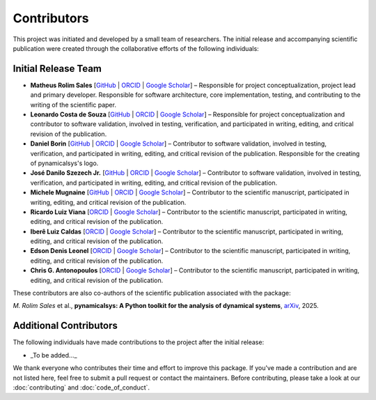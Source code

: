 Contributors
============

This project was initiated and developed by a small team of researchers. The initial release and accompanying scientific publication were created through the collaborative efforts of the following individuals:

Initial Release Team
---------------------

- **Matheus Rolim Sales** [`GitHub <https://github.com/mrolims>`__ | `ORCID <https://orcid.org/0000-0002-1121-6371>`__ | `Google Scholar <https://scholar.google.com.br/citations?user=BPNd5nMAAAAJ&hl>`__] – Responsible for project conceptualization, project lead and primary developer. Responsible for software architecture, core implementation, testing, and contributing to the writing of the scientific paper.
- **Leonardo Costa de Souza** [`GitHub <https://github.com/leonardo-cSouza>`__ | `ORCID <https://orcid.org/0000-0002-1272-6891>`__ | `Google Scholar <https://scholar.google.com/citations?user=-rTC9cUAAAAJ>`__] – Responsible for project conceptualization and contributor to software validation, involved in testing, verification, and participated in writing, editing, and critical revision of the publication.
- **Daniel Borin** [`GitHub <https://github.com/mrolims>`__ | `ORCID <https://orcid.org/0000-0002-4098-7730>`__ | `Google Scholar <https://scholar.google.com.br/citations?user=qa0TdZwAAAAJ&hl>`__] – Contributor to software validation, involved in testing, verification, and participated in writing, editing, and critical revision of the publication. Responsible for the creating of pynamicalsys's logo.
- **José Danilo Szezech Jr.** [`GitHub <https://github.com/szezech>`__ | `ORCID <https://orcid.org/0000-0001-8306-8315>`__ | `Google Scholar <https://scholar.google.com.br/citations?user=sHwBAicAAAAJ&hl>`__] – Contributor to software validation, involved in testing, verification, and participated in writing, editing, and critical revision of the publication.
- **Michele Mugnaine** [`GitHub <https://github.com/mmugnaine>`__ | `ORCID <https://orcid.org/0000-0002-8169-4723>`__ | `Google Scholar <https://scholar.google.com.br/citations?user=H4Gbz00AAAAJ&hl>`__] – Contributor to the scientific manuscript, participated in writing, editing, and critical revision of the publication.
- **Ricardo Luiz Viana** [`ORCID <https://orcid.org/0000-0001-7298-9370>`__ | `Google Scholar <https://scholar.google.com.br/citations?user=9wPPrr0AAAAJ&hl>`__] – Contributor to the scientific manuscript, participated in writing, editing, and critical revision of the publication.
- **Iberê Luiz Caldas** [`ORCID <https://orcid.org/0000-0002-1748-0106>`__ | `Google Scholar <https://scholar.google.com.br/citations?user=4ajTNAYAAAAJ&hl>`__] – Contributor to the scientific manuscript, participated in writing, editing, and critical revision of the publication.
- **Edson Denis Leonel** [`ORCID <https://orcid.org/0000-0001-8224-3329>`__ | `Google Scholar <https://scholar.google.com.br/citations?user=udXSRPMAAAAJ&hl>`__] – Contributor to the scientific manuscript, participated in writing, editing, and critical revision of the publication.
- **Chris G. Antonopoulos** [`ORCID <https://orcid.org/0000-0001-7195-6892>`__ | `Google Scholar <https://scholar.google.com.br/citations?user=7fRiUvQAAAAJ&hl>`__] – Contributor to the scientific manuscript, participated in writing, editing, and critical revision of the publication.

These contributors are also co-authors of the scientific publication associated with the package:

*M. Rolim Sales* et al., **pynamicalsys: A Python toolkit for the analysis of dynamical systems**, `arXiv <https://arxiv.org/abs/2506.14044>`_, 2025.

Additional Contributors
------------------------

The following individuals have made contributions to the project after the initial release:

- _To be added..._

We thank everyone who contributes their time and effort to improve this package. If you've made a contribution and are not listed here, feel free to submit a pull request or contact the maintainers. Before contributing, please take a look at our :doc:`contributing` and :doc:`code_of_conduct`.
